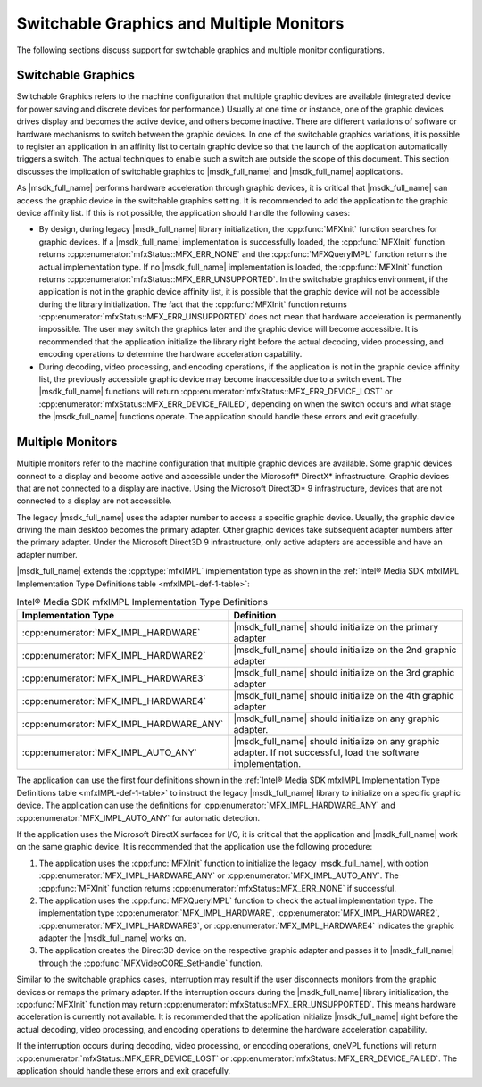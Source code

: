 =========================================
Switchable Graphics and Multiple Monitors
=========================================

The following sections discuss support for switchable graphics and multiple
monitor configurations.

-------------------
Switchable Graphics
-------------------

Switchable Graphics refers to the machine configuration that multiple graphic
devices are available (integrated device for power saving and discrete
devices for performance.) Usually at one time or instance, one of the graphic
devices drives display and becomes the active device, and others become
inactive. There are different variations of software or hardware mechanisms to
switch between the graphic devices. In one of the switchable graphics variations,
it is possible to register an application in an affinity list to certain graphic
device so that the launch of the application automatically triggers a switch. The
actual techniques to enable such a switch are outside the scope of this document.
This section discusses the implication of switchable graphics to |msdk_full_name| and
|msdk_full_name| applications.

As |msdk_full_name| performs hardware acceleration through graphic devices, it is
critical that |msdk_full_name| can access the graphic device in the switchable
graphics setting. It is recommended to add the application to the graphic device
affinity list. If this is not possible, the application should handle the
following cases:

- By design, during legacy |msdk_full_name| library initialization, the
  :cpp:func:`MFXInit` function searches for graphic devices. If a |msdk_full_name|
  implementation is successfully loaded, the :cpp:func:`MFXInit` function returns :cpp:enumerator:`mfxStatus::MFX_ERR_NONE`
  and the :cpp:func:`MFXQueryIMPL` function returns the actual implementation
  type. If no |msdk_full_name| implementation is loaded, the :cpp:func:`MFXInit` function
  returns :cpp:enumerator:`mfxStatus::MFX_ERR_UNSUPPORTED`. In the switchable graphics
  environment, if the application is not in the graphic device affinity
  list, it is possible that the graphic device will not be accessible
  during the library initialization. The fact that the :cpp:func:`MFXInit`
  function returns :cpp:enumerator:`mfxStatus::MFX_ERR_UNSUPPORTED` does not mean that
  hardware acceleration is permanently impossible. The user may switch the
  graphics later and the graphic device will become accessible. It
  is recommended that the application initialize the library right before
  the actual decoding, video processing, and encoding operations to determine
  the hardware acceleration capability.
- During decoding, video processing, and encoding operations, if the application
  is not in the graphic device affinity list, the previously accessible
  graphic device may become inaccessible due to a switch event. The |msdk_full_name|
  functions will return :cpp:enumerator:`mfxStatus::MFX_ERR_DEVICE_LOST` or
  :cpp:enumerator:`mfxStatus::MFX_ERR_DEVICE_FAILED`, depending on when the switch occurs
  and what stage the |msdk_full_name| functions operate. The application should handle these
  errors and exit gracefully.

-----------------
Multiple Monitors
-----------------

Multiple monitors refer to the machine configuration that multiple graphic devices
are available. Some graphic devices connect to a display and become active
and accessible under the Microsoft\* DirectX\* infrastructure. Graphic devices
that are not connected to a display are inactive. Using the Microsoft Direct3D\* 9
infrastructure, devices that are not connected to a display are not accessible.

The legacy |msdk_full_name| uses the adapter number to access a specific graphic
device. Usually, the graphic device driving the main desktop becomes the primary
adapter. Other graphic devices take subsequent adapter numbers after the primary
adapter. Under the Microsoft Direct3D 9 infrastructure, only active adapters are
accessible and have an adapter number.

|msdk_full_name| extends the :cpp:type:`mfxIMPL` implementation type as shown in the
:ref:`Intel® Media SDK mfxIMPL Implementation Type Definitions table <mfxIMPL-def-1-table>`:

.. _mfxIMPL-def-1-table:

.. list-table:: Intel® Media SDK mfxIMPL Implementation Type Definitions
   :header-rows: 1
   :widths: 40 60

   * - **Implementation Type**
     - **Definition**
   * - :cpp:enumerator:`MFX_IMPL_HARDWARE`
     - |msdk_full_name| should initialize on the primary adapter
   * - :cpp:enumerator:`MFX_IMPL_HARDWARE2`
     - |msdk_full_name| should initialize on the 2nd graphic adapter
   * - :cpp:enumerator:`MFX_IMPL_HARDWARE3`
     - |msdk_full_name| should initialize on the 3rd graphic adapter
   * - :cpp:enumerator:`MFX_IMPL_HARDWARE4`
     - |msdk_full_name| should initialize on the 4th graphic adapter
   * - :cpp:enumerator:`MFX_IMPL_HARDWARE_ANY`
     - |msdk_full_name| should initialize on any graphic adapter.
   * - :cpp:enumerator:`MFX_IMPL_AUTO_ANY`
     - |msdk_full_name| should initialize on any graphic adapter. If not successful,
       load the software implementation.

The application can use the first four definitions shown in the
:ref:`Intel® Media SDK mfxIMPL Implementation Type Definitions table <mfxIMPL-def-1-table>`
to instruct the legacy |msdk_full_name| library to initialize on a specific
graphic device. The application can use the definitions for
:cpp:enumerator:`MFX_IMPL_HARDWARE_ANY` and
:cpp:enumerator:`MFX_IMPL_AUTO_ANY` for automatic detection.

If the application uses the Microsoft DirectX surfaces for I/O, it is critical
that the application and |msdk_full_name| work on the same graphic device. It is
recommended that the application use the following procedure:

#. The application uses the :cpp:func:`MFXInit` function to initialize the legacy
   |msdk_full_name|, with option :cpp:enumerator:`MFX_IMPL_HARDWARE_ANY` or
   :cpp:enumerator:`MFX_IMPL_AUTO_ANY`. The :cpp:func:`MFXInit` function returns
   :cpp:enumerator:`mfxStatus::MFX_ERR_NONE` if successful.
#. The application uses the :cpp:func:`MFXQueryIMPL` function to check the actual
   implementation type. The implementation type :cpp:enumerator:`MFX_IMPL_HARDWARE`,
   :cpp:enumerator:`MFX_IMPL_HARDWARE2`, :cpp:enumerator:`MFX_IMPL_HARDWARE3`,
   or :cpp:enumerator:`MFX_IMPL_HARDWARE4` indicates the graphic adapter the
   |msdk_full_name| works on.
#. The application creates the Direct3D device on the respective graphic adapter
   and passes it to |msdk_full_name| through the :cpp:func:`MFXVideoCORE_SetHandle` function.

Similar to the switchable graphics cases, interruption may result if the user
disconnects monitors from the graphic devices or remaps the primary adapter. If
the interruption occurs during the |msdk_full_name| library initialization, the
:cpp:func:`MFXInit` function may return :cpp:enumerator:`mfxStatus::MFX_ERR_UNSUPPORTED`.
This means hardware acceleration is currently not available. It is recommended
that the application initialize |msdk_full_name| right before the actual decoding,
video processing, and encoding operations to determine the hardware acceleration
capability.

If the interruption occurs during decoding, video processing, or encoding
operations, oneVPL functions will return :cpp:enumerator:`mfxStatus::MFX_ERR_DEVICE_LOST`
or :cpp:enumerator:`mfxStatus::MFX_ERR_DEVICE_FAILED`. The application should handle these
errors and exit gracefully.